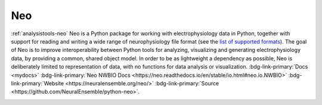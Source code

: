 .. _analysistools-neo:

Neo
---
.. short_description_start

:ref:`analysistools-neo` Neo is a Python package for working with
electrophysiology data in Python, together with support for reading
and writing a wide range of neurophysiology file format (see the
`list of supported formats <https://neo.readthedocs.io/en/stable/io.html?highlight=NWBIO#module-neo.io>`_).
The goal of Neo is to improve interoperability between Python tools for analyzing,
visualizing and generating electrophysiology data, by providing a common, shared
object model. In order to be as lightweight a dependency as possible, Neo
is deliberately limited to representation of data, with no functions for data analysis
or visualization. :bdg-link-primary:`Docs <mydocs>`
:bdg-link-primary:`Neo NWBIO Docs <https://neo.readthedocs.io/en/stable/io.html#neo.io.NWBIO>`
:bdg-link-primary:`Website <https://neuralensemble.org/neo/>`
:bdg-link-primary:`Source <https://github.com/NeuralEnsemble/python-neo>`.


.. short_description_end

.. image:: neo_logo.png
    :class: align-left
    :width: 400
